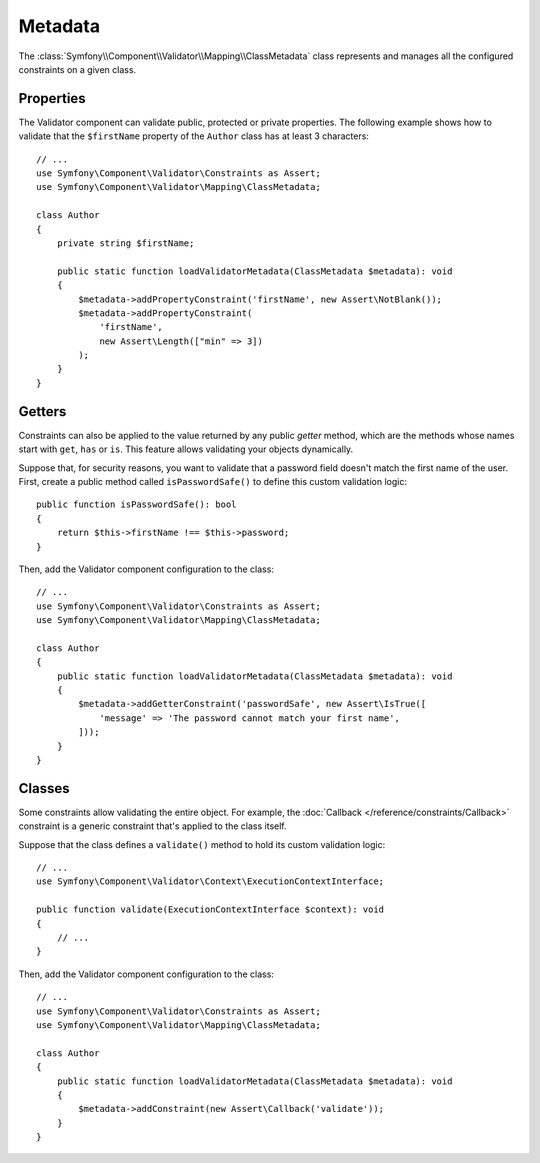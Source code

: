 Metadata
========

The :class:`Symfony\\Component\\Validator\\Mapping\\ClassMetadata` class
represents and manages all the configured constraints on a given class.

Properties
----------

The Validator component can validate public, protected or private properties.
The following example shows how to validate that the ``$firstName`` property of
the ``Author`` class has at least 3 characters::

    // ...
    use Symfony\Component\Validator\Constraints as Assert;
    use Symfony\Component\Validator\Mapping\ClassMetadata;

    class Author
    {
        private string $firstName;

        public static function loadValidatorMetadata(ClassMetadata $metadata): void
        {
            $metadata->addPropertyConstraint('firstName', new Assert\NotBlank());
            $metadata->addPropertyConstraint(
                'firstName',
                new Assert\Length(["min" => 3])
            );
        }
    }

Getters
-------

Constraints can also be applied to the value returned by any public *getter*
method, which are the methods whose names start with ``get``, ``has`` or ``is``.
This feature allows validating your objects dynamically.

Suppose that, for security reasons, you want to validate that a password field
doesn't match the first name of the user. First, create a public method called
``isPasswordSafe()`` to define this custom validation logic::

    public function isPasswordSafe(): bool
    {
        return $this->firstName !== $this->password;
    }

Then, add the Validator component configuration to the class::

    // ...
    use Symfony\Component\Validator\Constraints as Assert;
    use Symfony\Component\Validator\Mapping\ClassMetadata;

    class Author
    {
        public static function loadValidatorMetadata(ClassMetadata $metadata): void
        {
            $metadata->addGetterConstraint('passwordSafe', new Assert\IsTrue([
                'message' => 'The password cannot match your first name',
            ]));
        }
    }

Classes
-------

Some constraints allow validating the entire object. For example, the
:doc:`Callback </reference/constraints/Callback>` constraint is a generic
constraint that's applied to the class itself.

Suppose that the class defines a ``validate()`` method to hold its custom
validation logic::

        // ...
        use Symfony\Component\Validator\Context\ExecutionContextInterface;

        public function validate(ExecutionContextInterface $context): void
        {
            // ...
        }

Then, add the Validator component configuration to the class::

    // ...
    use Symfony\Component\Validator\Constraints as Assert;
    use Symfony\Component\Validator\Mapping\ClassMetadata;

    class Author
    {
        public static function loadValidatorMetadata(ClassMetadata $metadata): void
        {
            $metadata->addConstraint(new Assert\Callback('validate'));
        }
    }
